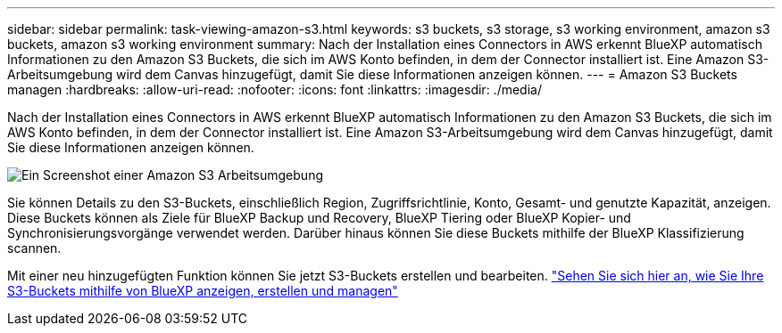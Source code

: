 ---
sidebar: sidebar 
permalink: task-viewing-amazon-s3.html 
keywords: s3 buckets, s3 storage, s3 working environment, amazon s3 buckets, amazon s3 working environment 
summary: Nach der Installation eines Connectors in AWS erkennt BlueXP automatisch Informationen zu den Amazon S3 Buckets, die sich im AWS Konto befinden, in dem der Connector installiert ist. Eine Amazon S3-Arbeitsumgebung wird dem Canvas hinzugefügt, damit Sie diese Informationen anzeigen können. 
---
= Amazon S3 Buckets managen
:hardbreaks:
:allow-uri-read: 
:nofooter: 
:icons: font
:linkattrs: 
:imagesdir: ./media/


[role="lead"]
Nach der Installation eines Connectors in AWS erkennt BlueXP automatisch Informationen zu den Amazon S3 Buckets, die sich im AWS Konto befinden, in dem der Connector installiert ist. Eine Amazon S3-Arbeitsumgebung wird dem Canvas hinzugefügt, damit Sie diese Informationen anzeigen können.

image:screenshot-amazon-s3-we.png["Ein Screenshot einer Amazon S3 Arbeitsumgebung"]

Sie können Details zu den S3-Buckets, einschließlich Region, Zugriffsrichtlinie, Konto, Gesamt- und genutzte Kapazität, anzeigen. Diese Buckets können als Ziele für BlueXP Backup und Recovery, BlueXP Tiering oder BlueXP Kopier- und Synchronisierungsvorgänge verwendet werden. Darüber hinaus können Sie diese Buckets mithilfe der BlueXP Klassifizierung scannen.

Mit einer neu hinzugefügten Funktion können Sie jetzt S3-Buckets erstellen und bearbeiten. https://docs.netapp.com/us-en/bluexp-s3-storage/index.html["Sehen Sie sich hier an, wie Sie Ihre S3-Buckets mithilfe von BlueXP anzeigen, erstellen und managen"^]
